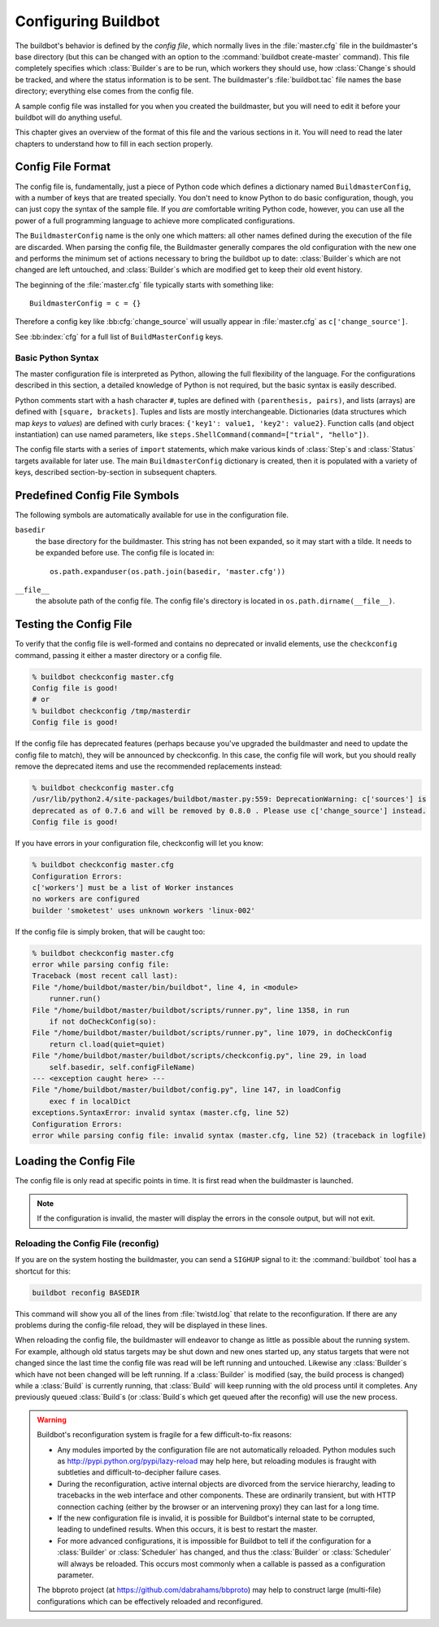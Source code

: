 Configuring Buildbot
====================

The buildbot's behavior is defined by the *config file*, which normally lives in the :file:`master.cfg` file in the buildmaster's base directory (but this can be changed with an option to the :command:`buildbot create-master` command).
This file completely specifies which :class:`Builder`\s are to be run, which workers they should use, how :class:`Change`\s should be tracked, and where the status information is to be sent.
The buildmaster's :file:`buildbot.tac` file names the base directory; everything else comes from the config file.

A sample config file was installed for you when you created the buildmaster, but you will need to edit it before your buildbot will do anything useful.

This chapter gives an overview of the format of this file and the various sections in it.
You will need to read the later chapters to understand how to fill in each section properly.

.. _Config-File-Format:

Config File Format
------------------

The config file is, fundamentally, just a piece of Python code which defines a dictionary named ``BuildmasterConfig``, with a number of keys that are treated specially.
You don't need to know Python to do basic configuration, though, you can just copy the syntax of the sample file.
If you *are* comfortable writing Python code, however, you can use all the power of a full programming language to achieve more complicated configurations.

.. index: BuildMaster Config

The ``BuildmasterConfig`` name is the only one which matters: all other names defined during the execution of the file are discarded.
When parsing the config file, the Buildmaster generally compares the old configuration with the new one and performs the minimum set of actions necessary to bring the buildbot up to date: :class:`Builder`\s which are not changed are left untouched, and :class:`Builder`\s which are modified get to keep their old event history.

The beginning of the :file:`master.cfg` file typically starts with something like::

    BuildmasterConfig = c = {}

Therefore a config key like :bb:cfg:`change_source` will usually appear in :file:`master.cfg` as ``c['change_source']``.

See :bb:index:`cfg` for a full list of ``BuildMasterConfig`` keys.

Basic Python Syntax
~~~~~~~~~~~~~~~~~~~

The master configuration file is interpreted as Python, allowing the full flexibility of the language.
For the configurations described in this section, a detailed knowledge of Python is not required, but the basic syntax is easily described.

Python comments start with a hash character ``#``, tuples are defined with ``(parenthesis, pairs)``, and lists (arrays) are defined with ``[square, brackets]``.
Tuples and lists are mostly interchangeable.
Dictionaries (data structures which map *keys* to *values*) are defined with curly braces: ``{'key1': value1, 'key2': value2}``.
Function calls (and object instantiation) can use named parameters, like ``steps.ShellCommand(command=["trial", "hello"])``.

The config file starts with a series of ``import`` statements, which make various kinds of :class:`Step`\s and :class:`Status` targets available for later use.
The main ``BuildmasterConfig`` dictionary is created, then it is populated with a variety of keys, described section-by-section in subsequent chapters.

.. _Predefined-Config-File-Symbols:

Predefined Config File Symbols
------------------------------

The following symbols are automatically available for use in the configuration file.

``basedir``
    the base directory for the buildmaster.
    This string has not been expanded, so it may start with a tilde.
    It needs to be expanded before use.
    The config file is located in::

        os.path.expanduser(os.path.join(basedir, 'master.cfg'))

``__file__``
   the absolute path of the config file.
   The config file's directory is located in ``os.path.dirname(__file__)``.

.. _Testing-the-Config-File:

Testing the Config File
-----------------------

To verify that the config file is well-formed and contains no deprecated or invalid elements, use the ``checkconfig`` command, passing it either a master directory or a config file.

.. code-block:: bash

   % buildbot checkconfig master.cfg
   Config file is good!
   # or
   % buildbot checkconfig /tmp/masterdir
   Config file is good!

If the config file has deprecated features (perhaps because you've upgraded the buildmaster and need to update the config file to match), they will be announced by checkconfig.
In this case, the config file will work, but you should really remove the deprecated items and use the recommended replacements instead:

.. code-block:: none

   % buildbot checkconfig master.cfg
   /usr/lib/python2.4/site-packages/buildbot/master.py:559: DeprecationWarning: c['sources'] is
   deprecated as of 0.7.6 and will be removed by 0.8.0 . Please use c['change_source'] instead.
   Config file is good!

If you have errors in your configuration file, checkconfig will let you know:

.. code-block:: none

    % buildbot checkconfig master.cfg
    Configuration Errors:
    c['workers'] must be a list of Worker instances
    no workers are configured
    builder 'smoketest' uses unknown workers 'linux-002'

If the config file is simply broken, that will be caught too:

.. code-block:: none

    % buildbot checkconfig master.cfg
    error while parsing config file:
    Traceback (most recent call last):
    File "/home/buildbot/master/bin/buildbot", line 4, in <module>
        runner.run()
    File "/home/buildbot/master/buildbot/scripts/runner.py", line 1358, in run
        if not doCheckConfig(so):
    File "/home/buildbot/master/buildbot/scripts/runner.py", line 1079, in doCheckConfig
        return cl.load(quiet=quiet)
    File "/home/buildbot/master/buildbot/scripts/checkconfig.py", line 29, in load
        self.basedir, self.configFileName)
    --- <exception caught here> ---
    File "/home/buildbot/master/buildbot/config.py", line 147, in loadConfig
        exec f in localDict
    exceptions.SyntaxError: invalid syntax (master.cfg, line 52)
    Configuration Errors:
    error while parsing config file: invalid syntax (master.cfg, line 52) (traceback in logfile)

Loading the Config File
-----------------------

The config file is only read at specific points in time.
It is first read when the buildmaster is launched.

.. note::

   If the configuration is invalid, the master will display the errors in the console output, but will not exit.

Reloading the Config File (reconfig)
~~~~~~~~~~~~~~~~~~~~~~~~~~~~~~~~~~~~

If you are on the system hosting the buildmaster, you can send a ``SIGHUP`` signal to it: the :command:`buildbot` tool has a shortcut for this:

.. code-block:: none

    buildbot reconfig BASEDIR

This command will show you all of the lines from :file:`twistd.log` that relate to the reconfiguration.
If there are any problems during the config-file reload, they will be displayed in these lines.

When reloading the config file, the buildmaster will endeavor to change as little as possible about the running system.
For example, although old status targets may be shut down and new ones started up, any status targets that were not changed since the last time the config file was read will be left running and untouched.
Likewise any :class:`Builder`\s which have not been changed will be left running.
If a :class:`Builder` is modified (say, the build process is changed) while a :class:`Build` is currently running, that :class:`Build` will keep running with the old process until it completes.
Any previously queued :class:`Build`\s (or :class:`Build`\s which get queued after the reconfig) will use the new process.

.. warning::

   Buildbot's reconfiguration system is fragile for a few difficult-to-fix reasons:

   * Any modules imported by the configuration file are not automatically reloaded.
     Python modules such as http://pypi.python.org/pypi/lazy-reload may help here, but reloading modules is fraught with subtleties and difficult-to-decipher failure cases.

   * During the reconfiguration, active internal objects are divorced from the service hierarchy, leading to tracebacks in the web interface and other components.
     These are ordinarily transient, but with HTTP connection caching (either by the browser or an intervening proxy) they can last for a long time.

   * If the new configuration file is invalid, it is possible for Buildbot's internal state to be corrupted, leading to undefined results.
     When this occurs, it is best to restart the master.

   * For more advanced configurations, it is impossible for Buildbot to tell if the configuration for a :class:`Builder` or :class:`Scheduler` has changed, and thus the :class:`Builder` or :class:`Scheduler` will always be reloaded.
     This occurs most commonly when a callable is passed as a configuration parameter.

   The bbproto project (at https://github.com/dabrahams/bbproto) may help to construct large (multi-file) configurations which can be effectively reloaded and reconfigured.
